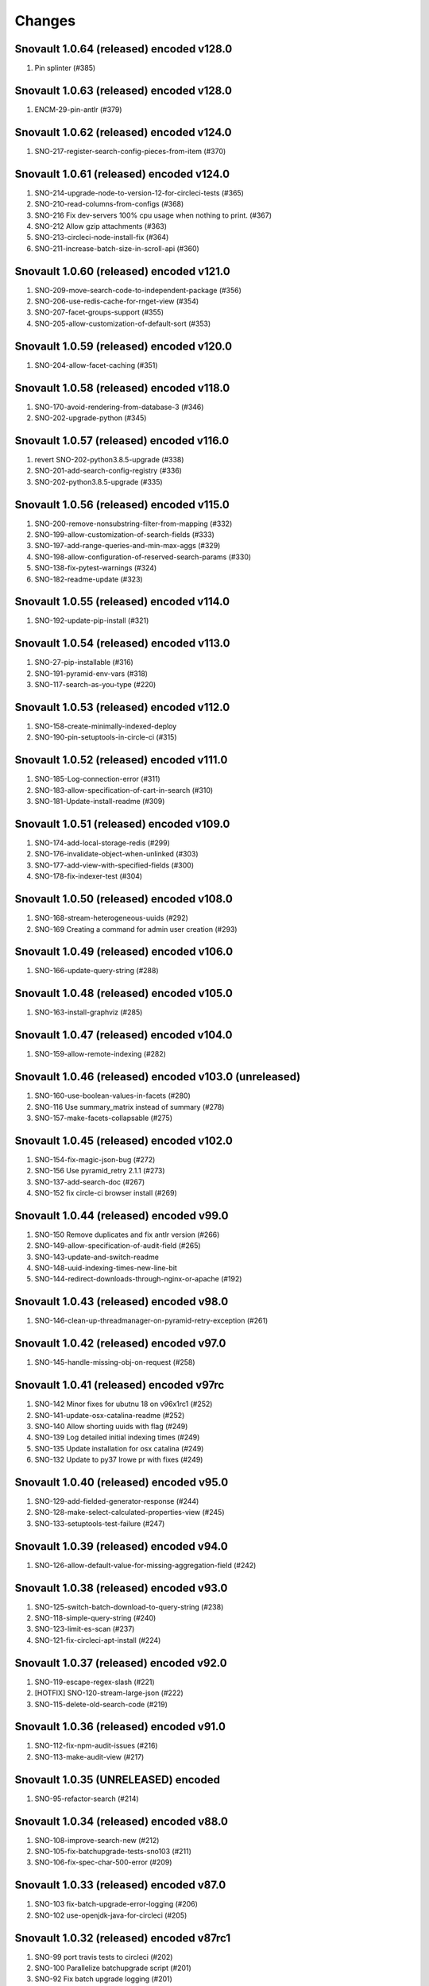 Changes
=======

Snovault 1.0.64 (released) encoded v128.0
-----------------------------------------
1. Pin splinter (#385)

Snovault 1.0.63 (released) encoded v128.0
-----------------------------------------
1. ENCM-29-pin-antlr (#379)

Snovault 1.0.62 (released) encoded v124.0
-----------------------------------------
1. SNO-217-register-search-config-pieces-from-item (#370)

Snovault 1.0.61 (released) encoded v124.0
-----------------------------------------
1. SNO-214-upgrade-node-to-version-12-for-circleci-tests (#365)
2. SNO-210-read-columns-from-configs (#368)
3. SNO-216 Fix dev-servers 100% cpu usage when nothing to print. (#367)
4. SNO-212 Allow gzip attachments (#363)
5. SNO-213-circleci-node-install-fix (#364)
6. SNO-211-increase-batch-size-in-scroll-api (#360)

Snovault 1.0.60 (released) encoded v121.0
-----------------------------------------
1. SNO-209-move-search-code-to-independent-package (#356)
2. SNO-206-use-redis-cache-for-rnget-view (#354)
3. SNO-207-facet-groups-support (#355)
4. SNO-205-allow-customization-of-default-sort (#353)

Snovault 1.0.59 (released) encoded v120.0
-----------------------------------------
1. SNO-204-allow-facet-caching (#351)

Snovault 1.0.58 (released) encoded v118.0
-----------------------------------------
1. SNO-170-avoid-rendering-from-database-3 (#346)
2. SNO-202-upgrade-python (#345)

Snovault 1.0.57 (released) encoded v116.0
-----------------------------------------
1. revert SNO-202-python3.8.5-upgrade (#338)
2. SNO-201-add-search-config-registry (#336)
3. SNO-202-python3.8.5-upgrade (#335)

Snovault 1.0.56 (released) encoded v115.0
-----------------------------------------
1. SNO-200-remove-nonsubstring-filter-from-mapping (#332)
2. SNO-199-allow-customization-of-search-fields (#333)
3. SNO-197-add-range-queries-and-min-max-aggs (#329)
4. SNO-198-allow-configuration-of-reserved-search-params (#330)
5. SNO-138-fix-pytest-warnings (#324)
6. SNO-182-readme-update (#323)

Snovault 1.0.55 (released) encoded v114.0
-----------------------------------------
1. SNO-192-update-pip-install (#321)

Snovault 1.0.54 (released) encoded v113.0
-----------------------------------------
1. SNO-27-pip-installable (#316)
2. SNO-191-pyramid-env-vars (#318)
3. SNO-117-search-as-you-type (#220)

Snovault 1.0.53 (released) encoded v112.0
-----------------------------------------
1. SNO-158-create-minimally-indexed-deploy
2. SNO-190-pin-setuptools-in-circle-ci (#315)

Snovault 1.0.52 (released) encoded v111.0
-----------------------------------------
1. SNO-185-Log-connection-error (#311)
2. SNO-183-allow-specification-of-cart-in-search (#310)
3. SNO-181-Update-install-readme (#309)

Snovault 1.0.51 (released) encoded v109.0
-----------------------------------------
1. SNO-174-add-local-storage-redis (#299)
2. SNO-176-invalidate-object-when-unlinked (#303)
3. SNO-177-add-view-with-specified-fields (#300)
4. SNO-178-fix-indexer-test (#304)

Snovault 1.0.50 (released) encoded v108.0
-----------------------------------------
1. SNO-168-stream-heterogeneous-uuids  (#292)
2. SNO-169 Creating a command for admin user creation (#293)

Snovault 1.0.49 (released) encoded v106.0
-----------------------------------------
1. SNO-166-update-query-string (#288)

Snovault 1.0.48 (released) encoded v105.0
-----------------------------------------
1. SNO-163-install-graphviz (#285)

Snovault 1.0.47 (released) encoded v104.0
-----------------------------------------
1. SNO-159-allow-remote-indexing (#282)

Snovault 1.0.46 (released) encoded v103.0 (unreleased)
------------------------------------------------------
1. SNO-160-use-boolean-values-in-facets (#280)
2. SNO-116 Use summary_matrix instead of summary (#278)
3. SNO-157-make-facets-collapsable (#275)

Snovault 1.0.45 (released) encoded v102.0
-----------------------------------------
1. SNO-154-fix-magic-json-bug (#272)
2. SNO-156 Use pyramid_retry 2.1.1 (#273)
3. SNO-137-add-search-doc (#267)
4. SNO-152 fix circle-ci browser install (#269)

Snovault 1.0.44 (released) encoded v99.0
----------------------------------------
1. SNO-150 Remove duplicates and fix antlr version (#266)
2. SNO-149-allow-specification-of-audit-field (#265)
3. SNO-143-update-and-switch-readme
4. SNO-148-uuid-indexing-times-new-line-bit
5. SNO-144-redirect-downloads-through-nginx-or-apache (#192)

Snovault 1.0.43 (released) encoded v98.0
----------------------------------------
1. SNO-146-clean-up-threadmanager-on-pyramid-retry-exception (#261)

Snovault 1.0.42 (released) encoded v97.0
----------------------------------------
1. SNO-145-handle-missing-obj-on-request (#258)

Snovault 1.0.41 (released) encoded v97rc
----------------------------------------
1. SNO-142 Minor fixes for ubutnu 18 on v96x1rc1 (#252)
2. SNO-141-update-osx-catalina-readme (#252)
3. SNO-140 Allow shorting uuids with flag (#249)
4. SNO-139 Log detailed initial indexing times (#249)
5. SNO-135 Update installation for osx catalina (#249)
6. SNO-132 Update to py37 lrowe pr with fixes (#249)

Snovault 1.0.40 (released) encoded v95.0
----------------------------------------
1. SNO-129-add-fielded-generator-response (#244)
2. SNO-128-make-select-calculated-properties-view (#245)
3. SNO-133-setuptools-test-failure (#247)

Snovault 1.0.39 (released) encoded v94.0
----------------------------------------
1. SNO-126-allow-default-value-for-missing-aggregation-field (#242)

Snovault 1.0.38 (released) encoded v93.0
----------------------------------------
1. SNO-125-switch-batch-download-to-query-string (#238)
2. SNO-118-simple-query-string (#240)
3. SNO-123-limit-es-scan (#237)
4. SNO-121-fix-circleci-apt-install (#224)

Snovault 1.0.37 (released) encoded v92.0
----------------------------------------
1. SNO-119-escape-regex-slash (#221)
2. [HOTFIX] SNO-120-stream-large-json (#222)
3. SNO-115-delete-old-search-code (#219)

Snovault 1.0.36 (released) encoded v91.0
----------------------------------------
1. SNO-112-fix-npm-audit-issues (#216)
2. SNO-113-make-audit-view (#217)

Snovault 1.0.35 (UNRELEASED) encoded
----------------------------------------
1. SNO-95-refactor-search (#214)

Snovault 1.0.34 (released) encoded v88.0
----------------------------------------
1. SNO-108-improve-search-new (#212)
2. SNO-105-fix-batchupgrade-tests-sno103 (#211)
3. SNO-106-fix-spec-char-500-error (#209)

Snovault 1.0.33 (released) encoded v87.0
----------------------------------------
1. SNO-103 fix-batch-upgrade-error-logging (#206)
2. SNO-102 use-openjdk-java-for-circleci (#205)

Snovault 1.0.32 (released) encoded v87rc1
-----------------------------------------
1. SNO-99 port travis tests to circleci (#202)
2. SNO-100 Parallelize batchupgrade script (#201)
3. SNO-92 Fix batch upgrade logging (#201)
4. SNO-101 Refactor batchupgrade (#201)

Snovault 1.0.31 (released) encoded v86.0
-----------------------------------------
1. SNO-98 Update sauce connect to 4.5.3 (#199)
2. SNO-93 user-count-does-not-match (#191)
3. SNO-90 added-advancedQuery (#183)

Snovault 1.0.30 (released) encoded v85x2
----------------------------------------
1. SNO-96 fix indexing tests (#196)

Snovault 1.0.29 (released) encoded v85rc1
-----------------------------------------
1. SNO-91 update-travis-java-ref (#188)
2. SNO-87 fixed-issue-while-profile-url-does-not-work (#179)
3. SNO-86 escape-search-text (#178)
4. SNO-88 fix-user-search-count (#180)

Snovault 1.0.28 (released) encoded v84rc1
-----------------------------------------
1. SNO-89 Fix backoff error key in indexer (#181)
2. SNO-85 facet-reappearing (#175)

Snovault 1.0.27 (released) encoded v83.0
----------------------------------------
1. SNO-83 Rotate img attachment for EXIF (#174)

Snovault 1.0.26 (released) encoded v82.0
----------------------------------------
1. SNO-78 add long facet type (#168)
2. SNO-80 typeahead for facets (#168)
3. SNO-73 Add uuid queue module (#162)

Snovault 1.0.25 (released) encoded v81.0
----------------------------------------
1. SNO-77 Add review to submit_for validation (#166)

Snovault 1.0.24 (released) encoded v80.0
----------------------------------------
1. SNO-75-fix-linux-travis-option (#163)

Snovault 1.0.23 (released) encoded v79.0 also
---------------------------------------------
1. SNO-72 Update simple for uuid module (#158)

Snovault 1.0.22 (released) encoded v79.0 also
---------------------------------------------
1. SNO-68 Stop using _all for indexing (#155)
2. SNO-74 Remove npm shrinkwrap json (#157)

Snovault 1.0.21 (released) encoded v78.0 also
---------------------------------------------
1. SNO-65 Refactor indexer uuids as server client (#151)

Snovault 1.0.20 (released) encoded v78.0
----------------------------------------
1. SNO-63 Update pip requests and remove wal-e reqs (#150)
2. SNO-66 Add new endpoint to map schema to schema titles (#152)

Snovault 1.0.19 (released) encoded v77.0
----------------------------------------
1. SNO-60-check-report-res-has-view (#147)
2. SNO-50 Initial shopping cart (#142)
3. SNO-59-fix-index-logger-name (#137)
4. SNO-53 Add index flags to indexers (#137)

Snovault 1.0.18 (released) encoded v76.0
----------------------------------------
1. SNO-49 Change audit inherit default (#132)
2. SNO-31 Refactor search related views (#141) (#143)

1.0.17
1. [HOTFIX] SNO-54-fix-schema-copy-line (#136)

1.0.16
1. SNO-52-alter-select-distinct-values (#131)

1.0.15
1. SNO-48-add-embed-cache-to-ini (#127)

1.0.14
1. SNO-45 Increase embed_capacity (#123)

1.0.13
1. SNO-46 Remove unused search type arg (#122)
2. SNO-43 Clean up snovault startup (#116)

1.0.12
1. SNO-42 Check call count explicitly (#118)

1.0.11
01. SNO-41-put-validator-accession (#112)

1.0.10
01. SNO-35 fix bug in get_rev_links(#111)
02. SNO-40 Upgrade blob storage to boto3 (#110)

1.0.9:
01. SNO-38 Return lists from get_related_uuids (#108, #105)

1.0.8: Released with 1.0.9
01. SNO-36-update-buildout (#104)
02. SNO-34-nginx-dev-proxy-headers (#103)

1.0.7: The only update was reverted.  Empty Release.

1.0.6:
01. SNO-33 specify index for get_by_unique_key from collection (#94)
02. SNO-28 limit ES storage to indices created for snovault resources (#93)

1.0.5:
01. SNO-30 Split Indexer State from indexer file and update
02. SNO-10 Remove audit indexing via 2-pass
03. SNO-9 Add api end points to new indexer meta objects
04. SNO-25 Make uniqueItems to check the serialized values (#85)
05. SNO-26 Add schemas map view to profiles (#86)
06. SNO-29 Limit audits on form update (#87)
07. SNO-19 Update DOI preferred resolver url (#80)

1.0.4:
-SNO-15 Add index to storage propertysheet
-SNO-14 Update delete script

1.0.3:
-SNO-8 Add JSONSchemas type to profiles page (#73)


1.0.2: * Issues discovered while release of ENCD v65 part 2

-SNO-12: Set max clause parameter in es indexer search #75
-SNO-11: Add timeout to ES indexer search query #74

1.0.1: * Issues discovered while release of ENCD v65

-SNO-6: Fix index query too many clauses failure
-SNO-5: Update psycopg to match encoded version 2.7.3

1.0.0:

- 31 delete
- ES5 Fix: Update index settings shard number

0.33:

- ES5 Update: ENCD-2488 ES5 Update aka RM3910
- Fix travis build: Pre Install setuptools with pip for travis like ENCD-3722

0.32:

- Update to ENCD-3669 to not include notSubmittable
  reverse links in the edit view of an object.

0.31:

- ENCD-3684 Specify https index to fix buildout, update
  changelog.

- Use notSubmittable instead of calculatedProperty
  to indicate properties that may not be submitted.
  Related to ENCD-3669.

0.30:

- Document dependency on java 8.

- Disable 2nd indexing pass.

0.29:

- Fix recording indexing errors.

- Add some documentation about indexing.

0.28:

- Add support for adding and updating child objects
  specified as abstract types in the schema.

- Split indexing into 2 phases.

0.27:

- Move embed cache to connection and increase size.

- Fix reporting upgrade errors when error path includes an integer.

0.26:

- Indexer: Limit workers to 1 task and scale chunk size based on number of items being indexed.

0.25:

- Indexer: Limit workers to 4 tasks to avoid out-of-memory errors.

0.24:

- If the schema specifies an explicit `mapping`, use it when building the elasticsearch mapping.  This provides an escape valve for edge cases (such as not indexing the layout structure of a page).

- upgrade to sauceconnect v4.4.4 

- add port_range to wsgi_tests (mrmin)

0.23:
- replace copy.deepcopy() for faster indexing

0.22:
- New version of image magic, fix sauce labs

0.21:
- (pypi errors, identical to 0.22)

0.20:
- Patch mpindexer for better error messages
